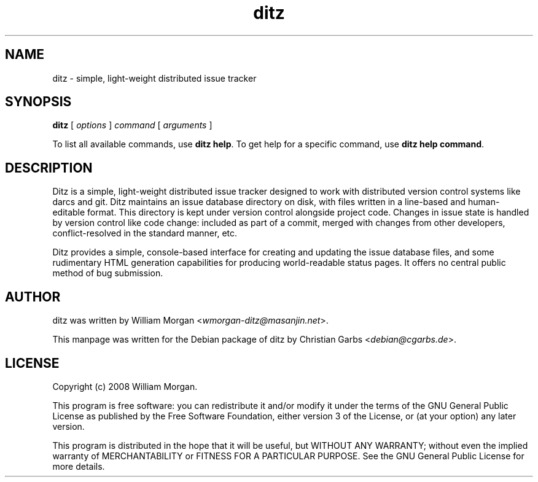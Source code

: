 .TH "ditz" "1" "0.4" "" ""
.SH "NAME"
ditz \- simple, light\-weight distributed issue tracker
.SH "SYNOPSIS"
\fBditz\fR [ \fIoptions\fR ] \fIcommand\fR [ \fIarguments\fR ]

To list all available commands, use \fBditz help\fR.  To get help for a specific command, use \fBditz help
command\fR.
.SH "DESCRIPTION"
Ditz is a simple, light\-weight distributed issue tracker designed to work with
distributed version control systems like darcs and git. Ditz maintains an issue
database directory on disk, with files written in a line\-based and human\-
editable format. This directory is kept under version control alongside
project code. Changes in issue state is handled by version control like code
change: included as part of a commit, merged with changes from other
developers, conflict\-resolved in the standard manner, etc.

Ditz provides a simple, console\-based interface for creating and updating the
issue database files, and some rudimentary HTML generation capabilities for
producing world\-readable status pages. It offers no central public method of
bug submission.
.SH "AUTHOR"
ditz was written by William Morgan <\fIwmorgan\-ditz@masanjin.net\fR>.

This manpage was written for the Debian package of ditz by Christian Garbs
<\fIdebian@cgarbs.de\fR>.
.SH "LICENSE"
Copyright (c) 2008 William Morgan.

This program is free software: you can redistribute it and/or modify
it under the terms of the GNU General Public License as published by
the Free Software Foundation, either version 3 of the License, or
(at your option) any later version.

This program is distributed in the hope that it will be useful,
but WITHOUT ANY WARRANTY; without even the implied warranty of
MERCHANTABILITY or FITNESS FOR A PARTICULAR PURPOSE.  See the
GNU General Public License for more details.
